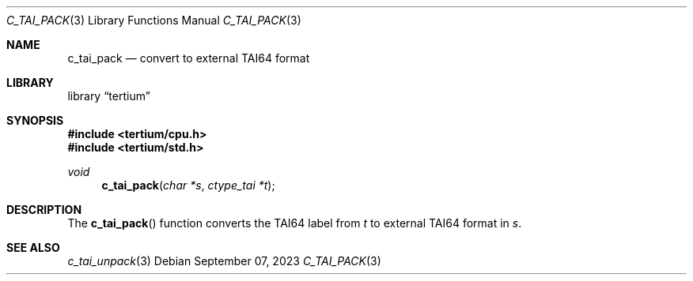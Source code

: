 .Dd $Mdocdate: September 07 2023 $
.Dt C_TAI_PACK 3
.Os
.Sh NAME
.Nm c_tai_pack
.Nd convert to external TAI64 format
.Sh LIBRARY
.Lb tertium
.Sh SYNOPSIS
.In tertium/cpu.h
.In tertium/std.h
.Ft void
.Fn c_tai_pack "char *s" "ctype_tai *t"
.Sh DESCRIPTION
The
.Fn c_tai_pack
function converts the TAI64 label from
.Fa t
to external TAI64 format in
.Fa s .
.Sh SEE ALSO
.Xr c_tai_unpack 3
